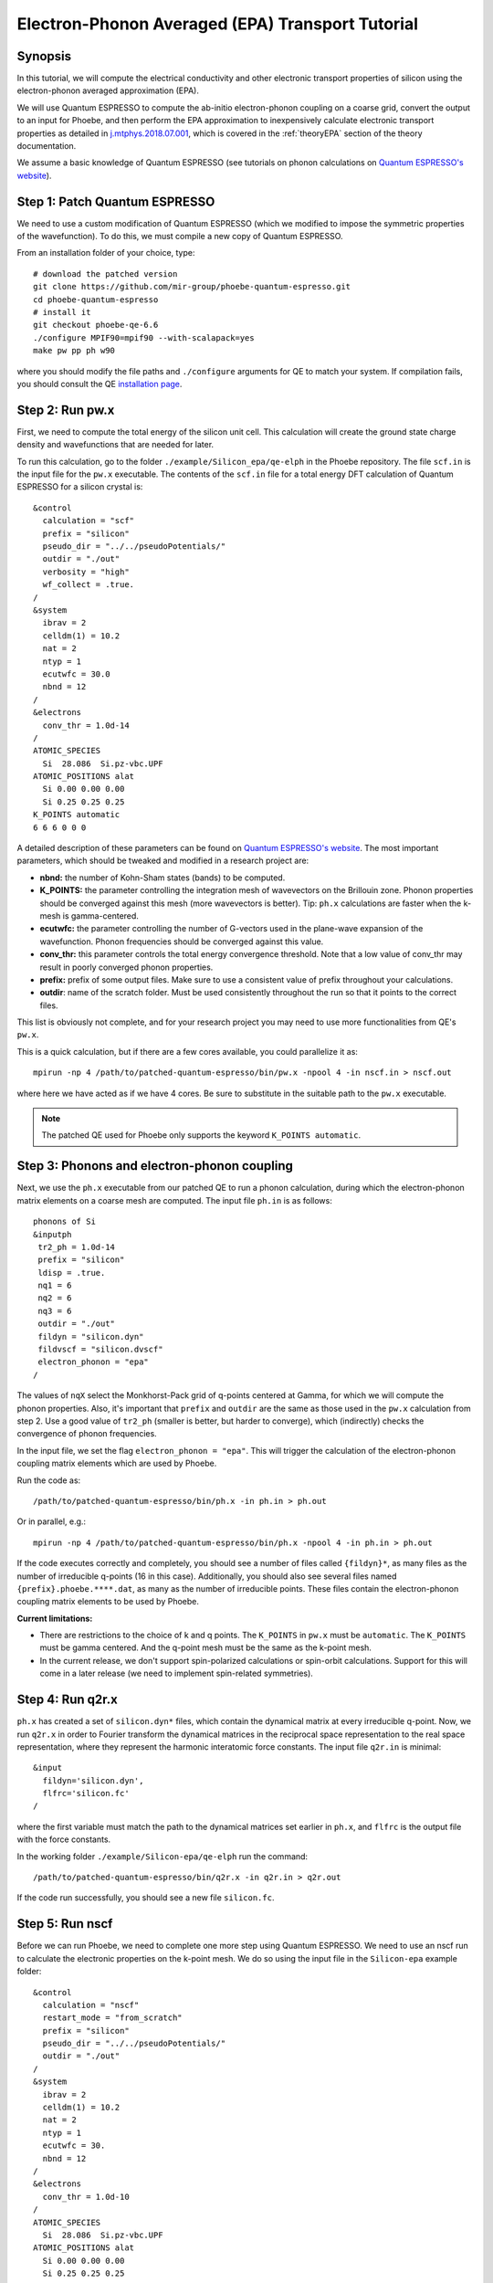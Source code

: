 Electron-Phonon Averaged (EPA) Transport Tutorial
=================================================

Synopsis
--------

In this tutorial, we will compute the electrical conductivity and other electronic transport properties of silicon using the electron-phonon averaged approximation (EPA).

We will use Quantum ESPRESSO to compute the ab-initio electron-phonon coupling on a coarse grid, convert the output to an input for Phoebe, and then perform the EPA approximation to inexpensively calculate electronic transport properties as detailed in `j.mtphys.2018.07.001 <https://doi.org/10.1016/j.mtphys.2018.07.001>`__, which is covered in the :ref:`theoryEPA` section of the theory documentation.

We assume a basic knowledge of Quantum ESPRESSO (see tutorials on phonon calculations on `Quantum ESPRESSO's website <https://www.quantum-espresso.org/resources/tutorials>`__).


Step 1: Patch Quantum ESPRESSO
------------------------------
We need to use a custom modification of Quantum ESPRESSO (which we modified to impose the symmetric properties of the wavefunction).
To do this, we must compile a new copy of Quantum ESPRESSO.

From an installation folder of your choice, type::

    # download the patched version
    git clone https://github.com/mir-group/phoebe-quantum-espresso.git
    cd phoebe-quantum-espresso
    # install it
    git checkout phoebe-qe-6.6
    ./configure MPIF90=mpif90 --with-scalapack=yes
    make pw pp ph w90

where you should modify the file paths and ``./configure`` arguments for QE to match your system.
If compilation fails, you should consult the QE `installation page <https://www.quantum-espresso.org/Doc/user_guide/node7.html>`__.



Step 2: Run pw.x
-----------------

First, we need to compute the total energy of the silicon unit cell.
This calculation will create the ground state charge density and wavefunctions that are needed for later.

To run this calculation, go to the folder ``./example/Silicon_epa/qe-elph`` in the Phoebe repository.
The file ``scf.in`` is the input file for the ``pw.x`` executable.
The contents of the ``scf.in`` file for a total energy DFT calculation of Quantum ESPRESSO for a silicon crystal is::

        &control
          calculation = "scf"
          prefix = "silicon"
          pseudo_dir = "../../pseudoPotentials/"
          outdir = "./out"
          verbosity = "high"
          wf_collect = .true.
        /
        &system
          ibrav = 2
          celldm(1) = 10.2
          nat = 2
          ntyp = 1
          ecutwfc = 30.0
          nbnd = 12
        /
        &electrons
          conv_thr = 1.0d-14
        /
        ATOMIC_SPECIES
          Si  28.086  Si.pz-vbc.UPF
        ATOMIC_POSITIONS alat
          Si 0.00 0.00 0.00
          Si 0.25 0.25 0.25
        K_POINTS automatic
        6 6 6 0 0 0

A detailed description of these parameters can be found on `Quantum ESPRESSO's website <https://www.quantum-espresso.org/Doc/INPUT_PW.html>`__.
The most important parameters, which should be tweaked and modified in a research project are:

* **nbnd:** the number of Kohn-Sham states (bands) to be computed.

* **K_POINTS:** the parameter controlling the integration mesh of wavevectors on the Brillouin zone. Phonon properties should be converged against this mesh (more wavevectors is better). Tip: ``ph.x`` calculations are faster when the k-mesh is gamma-centered.

* **ecutwfc:** the parameter controlling the number of G-vectors used in the plane-wave expansion of the wavefunction. Phonon frequencies should be converged against this value.

* **conv_thr:** this parameter controls the total energy convergence threshold. Note that a low value of conv_thr may result in poorly converged phonon properties.

* **prefix:** prefix of some output files. Make sure to use a consistent value of prefix throughout your calculations.

* **outdir**: name of the scratch folder. Must be used consistently throughout the run so that it points to the correct files.

This list is obviously not complete, and for your research project you may need to use more functionalities from QE's ``pw.x``.

This is a quick calculation, but if there are a few cores available, you could parallelize it as::

    mpirun -np 4 /path/to/patched-quantum-espresso/bin/pw.x -npool 4 -in nscf.in > nscf.out

where here we have acted as if we have 4 cores. Be sure to substitute in the suitable path to the ``pw.x`` executable.

.. note::
   The patched QE used for Phoebe only supports the keyword ``K_POINTS automatic``.


Step 3: Phonons and electron-phonon coupling
--------------------------------------------

Next, we use the ``ph.x`` executable from our patched QE to run a phonon calculation, during which the electron-phonon matrix elements on a coarse mesh are computed. The input file ``ph.in`` is as follows::

 phonons of Si
 &inputph
  tr2_ph = 1.0d-14
  prefix = "silicon"
  ldisp = .true.
  nq1 = 6
  nq2 = 6
  nq3 = 6
  outdir = "./out"
  fildyn = "silicon.dyn"
  fildvscf = "silicon.dvscf"
  electron_phonon = "epa"
 /

The values of ``nqX`` select the Monkhorst-Pack grid of q-points centered at Gamma, for which we will compute the phonon properties.
Also, it's important that ``prefix`` and ``outdir`` are the same as those used in the ``pw.x`` calculation from step 2.
Use a good value of ``tr2_ph`` (smaller is better, but harder to converge), which (indirectly) checks the convergence of phonon frequencies.

In the input file, we set the flag ``electron_phonon = "epa"``.
This will trigger the calculation of the electron-phonon coupling matrix elements which are used by Phoebe.

Run the code as::

  /path/to/patched-quantum-espresso/bin/ph.x -in ph.in > ph.out

Or in parallel, e.g.::

  mpirun -np 4 /path/to/patched-quantum-espresso/bin/ph.x -npool 4 -in ph.in > ph.out

If the code executes correctly and completely, you should see a number of files called ``{fildyn}*``, as many files as the number of irreducible q-points (16 in this case).
Additionally, you should also see several files named ``{prefix}.phoebe.****.dat``, as many as the number of irreducible points.
These files contain the electron-phonon coupling matrix elements to be used by Phoebe.

**Current limitations:**

* There are restrictions to the choice of k and q points.
  The ``K_POINTS`` in ``pw.x`` must be ``automatic``. The ``K_POINTS`` must be gamma centered.
  And the q-point mesh must be the same as the k-point mesh.

* In the current release, we don't support spin-polarized calculations or spin-orbit calculations. Support for this will come in a later release (we need to implement spin-related symmetries).


Step 4: Run q2r.x
-----------------

``ph.x`` has created a set of ``silicon.dyn*`` files, which contain the dynamical matrix at every irreducible q-point.
Now, we run ``q2r.x`` in order to Fourier transform the dynamical matrices in the reciprocal space representation to the real space representation, where they represent the harmonic interatomic force constants.
The input file ``q2r.in`` is minimal::

 &input
   fildyn='silicon.dyn',
   flfrc='silicon.fc'
 /

where the first variable must match the path to the dynamical matrices set earlier in ``ph.x``, and ``flfrc`` is the output file with the force constants.

In the working folder ``./example/Silicon-epa/qe-elph`` run the command::

    /path/to/patched-quantum-espresso/bin/q2r.x -in q2r.in > q2r.out

If the code run successfully, you should see a new file ``silicon.fc``.


Step 5: Run nscf
-----------------

Before we can run Phoebe, we need to complete one more step using Quantum ESPRESSO. We need to use an nscf run to calculate the electronic properties on the k-point mesh. We do so using the input file in the ``Silicon-epa`` example folder:: 

  &control
    calculation = "nscf"
    restart_mode = "from_scratch"
    prefix = "silicon"
    pseudo_dir = "../../pseudoPotentials/"
    outdir = "./out"
  /
  &system
    ibrav = 2
    celldm(1) = 10.2
    nat = 2
    ntyp = 1
    ecutwfc = 30.
    nbnd = 12
  /
  &electrons
    conv_thr = 1.0d-10
  /
  ATOMIC_SPECIES
    Si  28.086  Si.pz-vbc.UPF
  ATOMIC_POSITIONS alat
    Si 0.00 0.00 0.00
    Si 0.25 0.25 0.25
  K_POINTS crystal
  216
    0.00000000  0.00000000  0.00000000  4.629630e-03 
    0.00000000  0.00000000  0.16666667  4.629630e-03 
    ...

where the k-points list will continue for all 216 points. To generate this k-point list, one could use the ``kmesh.pl`` utility from Wannier90 (in the directory ``q-e/wannier90-3.0.0/utility/kmesh.pl``, used as ``kmesh.pl nk1 nk2 nk3``, with the output appended to the end of ``nscf.in``).

We run this as we did the ``pw.x`` step:: 

    mpirun -np 4 /path/to/patched-quantum-espresso/bin/pw.x -npool 4 -in nscf.in > nscf.out

where again this could be parallelized using ``mpi`` and ``npool``. 


Step 6: QE to Phoebe conversion
-------------------------------

Now that we have generated all the necessary input files, we can get started with Phoebe.
In this section, we read all the information from the files created above and use them to prepare the electron-phonon coupling for the transport calculation.

In the case of an EPA calculation, this means transforming the electron-phonon coupling to the proper representation.
To do this, let's have a look at the input file ``qeToPhoebeEPA.in``::

  appName = "elPhQeToPhoebe"
  elPhInterpolation = "epa"

  phFC2FileName = "qe-elph/silicon.fc"
  electronH0Name = "qe-elph/out/silicon.xml",
  quantumEspressoPrefix = "qe-elph/silicon"

  electronFourierCutoff = 4.
  epaMinEnergy = -4. eV
  epaMaxEnergy = 10. eV
  epaNumBins = 10
  epaSmearingEnergy = 0.05 eV

The parameters in this input file are as follows:

* :ref:`appName` = `"elPhQeToPhoebe"`: here, we select the app to post-process the electron-phonon coupling created by QE.

* :ref:`elPhInterpolation` = `"epa"`: this selects the post-processing method. In this case, we choose the mode which transforms the electron-phonon coupling to the EPA representation.

* :ref:`phFC2FileName` = `"silicon.fc"`: this chooses the path to the phonon dynamical matrix.

* :ref:`electronH0Name` = `"si_tb.dat"`: this parameter, in the form of ``{wannier90seedname}_tb.dat``, should point to the file created by Wannier90 due to the use of the ``write_tb`` flag. Additionally, there should be a file called ``si_tb_dis.dat`` if Wannier90 has disentangled bands.

* :ref:`quantumEspressoPrefix` = `"silicon"`: this parameter is used to locate and read the files ``./silicon.phoebe.*.dat`` that have been created by ``ph.x``. You should set it to the ``prefix`` variable you chose when running QE in earlier steps.

* :ref:`electronFourierCutoff` = 4: this is a parameter used to control the Fourier interpolation of the electronic band structure. In this case, 4 implies that we will use all Bravais lattice vectors over a supercell of 4x4x4 times larger than the input unit cell.

* :ref:`epaMinEnergy`, :ref:`epaMaxEnergy`, :ref:`epaNumBins`: these last three parameters identify the values of energy (from min to max with numBins values) over which the electron-phonon coupling will be averaged.

* :ref:`epaSmearingEnergy`: is the Gaussian width used in the moving least squares averaging procedure.

The last 4 parameters are parameters which will determine the quality of the EPA calculation, and should be adjusted by the user for a production calculation.
Energies should cover the area around the Fermi level or HOMO and LUMO (which can be found in the output of ``pw.x``),
and the value of ``epaSmearingEnergy`` should be comparable to the size of the energy bin for the el-ph coupling.
As a suggestion, we also tend to find that not many energy bins are needed for this averaging procedure, as the el-ph coupling tends to be slowly varying with energy.

To execute the code::

  export OMP_NUM_THREADS=4
  mpirun -np 1 /path/to/phoebe/build/phoebe -in qeToPhoebeEPA.in -out qeToPhoebeEPA.out

and wait until completion.

Note that this calculation can be memory intensive.
For this reason, we recommend to limit/avoid use of MPI parallelization and use a large number of OMP threads (if you compiled the code with OpenMP. OpenMP is useful, because it allows multiple threads to work on a problem while sharing the memory on a node).
For some large calculations, the electron-phonon coupling tensor may be very large, so that a single MPI process cannot store an entire copy of the tensor in its own memory.
If this is the case (e.g. if some segmentation faults appear), you can try setting the input variable :ref:`distributedElPhCoupling` = `"true"`: this will decrease the memory requirements of the calculation in exchange for a slower calculation, and will parallelize with MPI over the irreducible q-points.

After the code completes, you should see an output file called ``silicon.phoebe.epa.dat``.


Step 7: EPA Electronic Transport
--------------------------------

Finally, you reached the last step, and now we can see some transport properties!
Below is an example input file for computing electronic transport properties::

  appName = "transportEpa"

  electronH0Name = "qe-elph/out/silicon.xml",
  epaFileName = "qe-elph/silicon.phoebe.epa.dat"

  electronFourierCutoff = 4.
  epaEnergyStep = 0.01 eV
  epaEnergyRange = 3.0 eV

  kMesh = [10,10,10]
  temperatures = [300.]
  dopings = [1.0e21]

The parameters used here are:

* :ref:`appName` = `"transportEPA"`: selects the app for computing electronic transport properties with EPA.

* :ref:`electronH0Name`: points to the Quantum-ESPRESSO ``*.xml`` file created by ``pw.x``, which contains the electronic single-particle energies.

* :ref:`epaFileName`: is the path to the file created at the previous step with ``elPhQeToPhoebe``.

* :ref:`electronFourierCutoff`: as done above, this value controls the quality of the Fourier interpolation of the band structure, and, here, is set to interpolate using the Bravais lattice vector of a 4x4x4 supercell.

* :ref:`epaEnergyStep`: is the energy interval used to integrate the transport coefficients, i.e. lifetimes will be computed every ``epaEnergyStep`` energies.

* :ref:`epaEnergyRange`: lifetimes will be computed for all energies in proximity of the chemical potential, i.e. for all energies such that :math:`|\epsilon-\mu|<\text{epaEnergyRange}`.

* :ref:`kMesh`: is the grid used to integrate the Brillouin zone for obtaining the density of states.

* :ref:`temperatures` a list of temperatures in Kelvin for which we will compute transport properties.

* :ref:`dopings`: in cm :sup:`-3` at which we will compute results. This is only meaningful for semiconductors.


To run the code, we can simply do::

  export OMP_NUM_THREADS=4
  mpirun -np 1 /path/to/phoebe/build/phoebe -in epaTransport.in -out epaTransport.out


Note that the most time-consuming step of this calculation typically is the calculation of the density of states.
However, this is still dramatically faster than a Wannier-based transport technique.

Output
------

As usual, there are two kinds of output: the standard output file (in the line above, it's ``epaTransport.out``) and the JSON files containing more extensive transport and lifetime values.

.. raw:: html

  <h4>Standard Output File</h4>

This file shows results as well as a report of the calculation progress. The transport coefficients will print to the standard output file alongside with information on the chemical potential/doping and temperature used.

.. raw:: html

  <h4>JSON Output Files</h4>

There are several JSON files containing all the output, including the transport properties. They also contain information about the dos and electron bandstrucutre, as well as the units associated which each kind of output. It's worth opening and printing the keys from each JSON file to see the information in each file.

You can learn more about how to post-process these files at :ref:`postprocessing`.

**Files which are always output for this calculation:**

* ``electron_bands.json``: contains the electron band energies used in the calculation.

* ``electron_dos.json``: contains the electron density of states used in the calculation.

* ``epa_onsager_coefficients.json``: contains the electronic transport coefficients from EPA.

* ``epa_relaxation_times.json``: contains the EPA relaxation times at each energy bin value.


Convergence Checklist
----------------------

In this tutorial, we show a demo calculation, which is certainly unconverged. We don't discuss the convergence tests that need to be done for a production/publication quality research project.

**You should make sure to test the convergence of:**

* Check that the phonon frequencies are converged with respect to k-point sampling, q-point sampling and wavefunction cutoff.

* Test that the electronic bandstructure is converged with respect to the k-point sampling, the ``ecutwfc`` (and ``ecutrho``) parameters of ``pw.x`` as well as the interpolating cutoff ``electronFourierCutoff``.

* Test the convergence of the electronic transport coefficients with respect to ab-initio results, in particular with respect to the k/q-point sampling in the DFT calculation.

* Check the convergence of the electronic transport results with respect to the energy bins used in the EPA approximation

* Test the convergence of the density of states w.r.t. the ``kMesh`` parameter.


